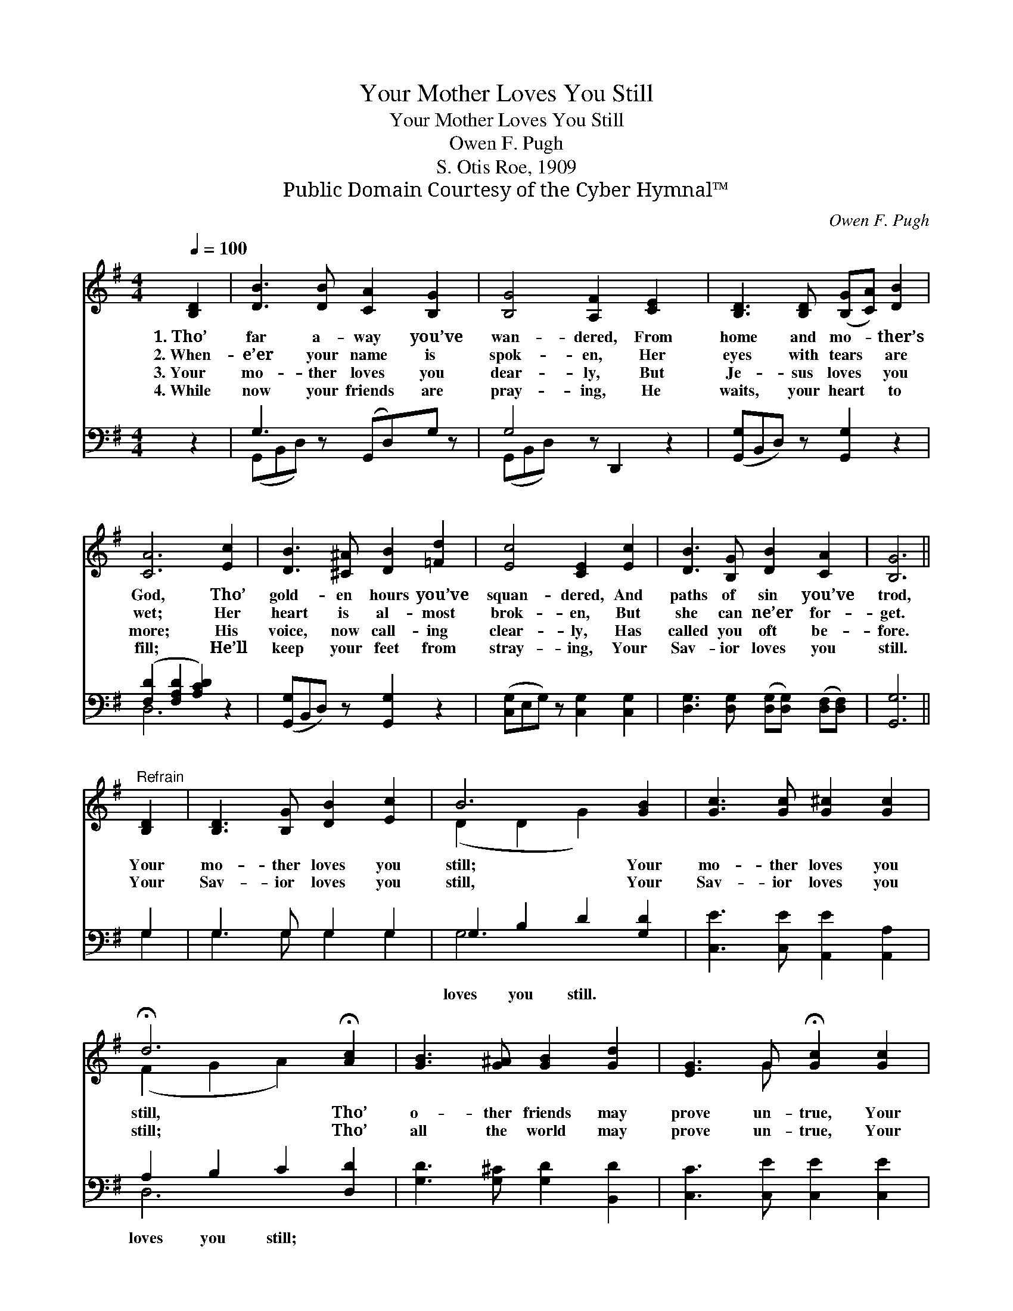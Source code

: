 X:1
T:Your Mother Loves You Still
T:Your Mother Loves You Still
T:Owen F. Pugh
T:S. Otis Roe, 1909
T:Public Domain Courtesy of the Cyber Hymnal™
C:Owen F. Pugh
Z:Public Domain
Z:Courtesy of the Cyber Hymnal™
%%score ( 1 2 ) ( 3 4 )
L:1/8
Q:1/4=100
M:4/4
K:G
V:1 treble 
V:2 treble 
V:3 bass 
V:4 bass 
V:1
 [B,D]2 | [DB]3 [DB] [CA]2 [B,G]2 | [B,G]4 [A,F]2 [CE]2 x | [B,D]3 [B,D] ([B,G][CA]) [DB]2 | %4
w: 1.~Tho’|far a- way you’ve|wan- dered, From|home and mo- * ther’s|
w: 2.~When-|e’er your name is|spok- en, Her|eyes with tears * are|
w: 3.~Your|mo- ther loves you|dear- ly, But|Je- sus loves * you|
w: 4.~While|now your friends are|pray- ing, He|waits, your heart * to|
 [CA]6 [Ec]2 | [DB]3 [^C^A] [DB]2 [=Fd]2 | [Ec]4 [CE]2 [Ec]2 | [DB]3 [B,G] [DB]2 [CA]2 | [B,G]6 || %9
w: God, Tho’|gold- en hours you’ve|squan- dered, And|paths of sin you’ve|trod,|
w: wet; Her|heart is al- most|brok- en, But|she can ne’er for-|get.|
w: more; His|voice, now call- ing|clear- ly, Has|called you oft be-|fore.|
w: fill; He’ll|keep your feet from|stray- ing, Your|Sav- ior loves you|still.|
"^Refrain" [B,D]2 | [B,D]3 [B,G] [DB]2 [Ec]2 | B6 [GB]2 | [Gc]3 [Gc] [G^c]2 [Gc]2 | %13
w: ||||
w: Your|mo- ther loves you|still; Your|mo- ther loves you|
w: Your|Sav- ior loves you|still, Your|Sav- ior loves you|
w: ||||
 !fermata!d6 !fermata![Ac]2 | [GB]3 [G^A] [GB]2 [Gd]2 | [EG]3 G !fermata![Gc]2 [Gc]2 | %16
w: |||
w: still, Tho’|o- ther friends may|prove un- true, Your|
w: still; Tho’|all the world may|prove un- true, Your|
w: |||
 [GB]G z2 [GB]3 [DA] | [DG]6 |] %18
w: ||
w: mo- ther loves you|still.|
w: Sav- ior loves you|still.|
w: ||
V:2
 x2 | x8 | x9 | x8 | x8 | x8 | x8 | x8 | x6 || x2 | x8 | (D2 D2 G2) x2 | x8 | (F2 G2 A2) x2 | x8 | %15
 x3 G x4 | x G x6 | x6 |] %18
V:3
 z2 | G,3 z (G,,D,)G, z | G,4 z D,,2 z2 | ([G,,G,]B,,D,) z [G,,G,]2 z2 | %4
w: |~ ~ * ~|~ ~|~ * * ~|
 ([F,D]2 [F,A,D]2 [A,CD]2) z2 | ([G,,G,]B,,D,) z [G,,G,]2 z2 | ([C,G,]E,G,) z [C,G,]2 [C,G,]2 | %7
w: ~ * *|~ * * ~|~ * * ~ ~|
 [D,G,]3 [D,G,] ([D,G,][D,G,]) ([D,F,][D,F,]) | [G,,G,]6 || G,2 | G,3 G, G,2 G,2 | %11
w: ~ ~ ~ * ~ *|~|~|~ ~ ~ ~|
 G,2 B,2 D2 [G,D]2 | [C,E]3 [C,E] [A,,E]2 [A,,A,]2 | A,2 B,2 C2 [D,D]2 | %14
w: loves you still. ~|~ ~ ~ ~|loves you still; *|
 [G,D]3 [G,^C] [G,D]2 [B,,D]2 | [C,C]3 [C,E] [C,E]2 [C,E]2 | [D,D][D,B,] z2 [D,D]3 [D,C] | %17
w: |||
 [G,,G,B,]6 |] %18
w: |
V:4
 x2 | (G,,B,,D,) x5 | (G,,B,,D,) x6 | x8 | D,6 x2 | x8 | x8 | x8 | x6 || G,2 | G,3 G, G,2 G,2 | %11
 G,6 x2 | x8 | D,6 x2 | x8 | x8 | x8 | x6 |] %18

